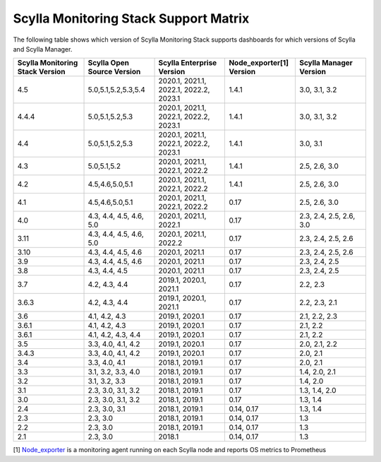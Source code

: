 
Scylla Monitoring Stack Support Matrix
======================================

The following table shows which version of Scylla Monitoring Stack supports dashboards for which versions of Scylla and Scylla Manager.


.. list-table::
   :widths: 25 25 25 25 25
   :header-rows: 1

   * - Scylla Monitoring Stack Version
     - Scylla Open Source Version
     - Scylla Enterprise Version
     - Node_exporter[1] Version
     - Scylla Manager Version
   * - 4.5
     - 5.0,5.1,5.2,5.3,5.4
     - 2020.1, 2021.1, 2022.1, 2022.2, 2023.1
     - 1.4.1
     - 3.0, 3.1, 3.2
   * - 4.4.4
     - 5.0,5.1,5.2,5.3
     - 2020.1, 2021.1, 2022.1, 2022.2, 2023.1
     - 1.4.1
     - 3.0, 3.1, 3.2
   * - 4.4
     - 5.0,5.1,5.2,5.3
     - 2020.1, 2021.1, 2022.1, 2022.2, 2023.1
     - 1.4.1
     - 3.0, 3.1
   * - 4.3
     - 5.0,5.1,5.2
     - 2020.1, 2021.1, 2022.1, 2022.2
     - 1.4.1
     - 2.5, 2.6, 3.0
   * - 4.2
     - 4.5,4.6,5.0,5.1
     - 2020.1, 2021.1, 2022.1, 2022.2
     - 1.4.1
     - 2.5, 2.6, 3.0
   * - 4.1
     - 4.5,4.6,5.0,5.1
     - 2020.1, 2021.1, 2022.1, 2022.2
     - 0.17
     - 2.5, 2.6, 3.0
   * - 4.0
     - 4.3, 4.4, 4.5, 4.6, 5.0
     - 2020.1, 2021.1, 2022.1
     - 0.17
     - 2.3, 2.4, 2.5, 2.6, 3.0
   * - 3.11
     - 4.3, 4.4, 4.5, 4.6, 5.0
     - 2020.1, 2021.1, 2022.2
     - 0.17
     - 2.3, 2.4, 2.5, 2.6
   * - 3.10
     - 4.3, 4.4, 4.5, 4.6
     - 2020.1, 2021.1
     - 0.17
     - 2.3, 2.4, 2.5, 2.6
   * - 3.9
     - 4.3, 4.4, 4.5, 4.6
     - 2020.1, 2021.1
     - 0.17
     - 2.3, 2.4, 2.5
   * - 3.8
     - 4.3, 4.4, 4.5
     - 2020.1, 2021.1
     - 0.17
     - 2.3, 2.4, 2.5
   * - 3.7
     - 4.2, 4.3, 4.4
     - 2019.1, 2020.1, 2021.1
     - 0.17
     - 2.2, 2.3
   * - 3.6.3
     - 4.2, 4.3, 4.4
     - 2019.1, 2020.1, 2021.1
     - 0.17
     - 2.2, 2.3, 2.1
   * - 3.6
     - 4.1, 4.2, 4.3
     - 2019.1, 2020.1
     - 0.17
     - 2.1, 2.2, 2.3
   * - 3.6.1
     - 4.1, 4.2, 4.3
     - 2019.1, 2020.1
     - 0.17
     - 2.1, 2.2
   * - 3.6.1
     - 4.1, 4.2, 4.3, 4.4
     - 2019.1, 2020.1
     - 0.17
     - 2.1, 2.2
   * - 3.5
     - 3.3, 4.0, 4.1, 4.2
     - 2019.1, 2020.1
     - 0.17
     - 2.0, 2.1, 2.2
   * - 3.4.3
     - 3.3, 4.0, 4.1, 4.2
     - 2019.1, 2020.1
     - 0.17
     - 2.0, 2.1
   * - 3.4
     - 3.3, 4.0, 4.1
     - 2018.1, 2019.1
     - 0.17
     - 2.0, 2.1
   * - 3.3
     - 3.1, 3.2, 3.3, 4.0
     - 2018.1, 2019.1
     - 0.17
     - 1.4, 2.0, 2.1
   * - 3.2
     - 3.1, 3.2, 3.3
     - 2018.1, 2019.1
     - 0.17
     - 1.4, 2.0  
   * - 3.1
     - 2.3, 3.0, 3.1, 3.2
     - 2018.1, 2019.1
     - 0.17
     - 1.3, 1.4, 2.0  
   * - 3.0
     - 2.3, 3.0, 3.1, 3.2
     - 2018.1, 2019.1
     - 0.17
     - 1.3, 1.4
   * - 2.4
     - 2.3, 3.0, 3.1
     - 2018.1, 2019.1
     - 0.14, 0.17
     - 1.3, 1.4
   * - 2.3
     - 2.3, 3.0
     - 2018.1, 2019.1
     - 0.14, 0.17
     - 1.3  
   * - 2.2
     - 2.3, 3.0
     - 2018.1, 2019.1
     - 0.14, 0.17
     - 1.3
   * - 2.1
     - 2.3, 3.0
     - 2018.1
     - 0.14, 0.17
     - 1.3



[1] `Node_exporter <https://github.com/prometheus/node_exporter>`_ is a monitoring agent running on each Scylla node and reports OS metrics to Prometheus
